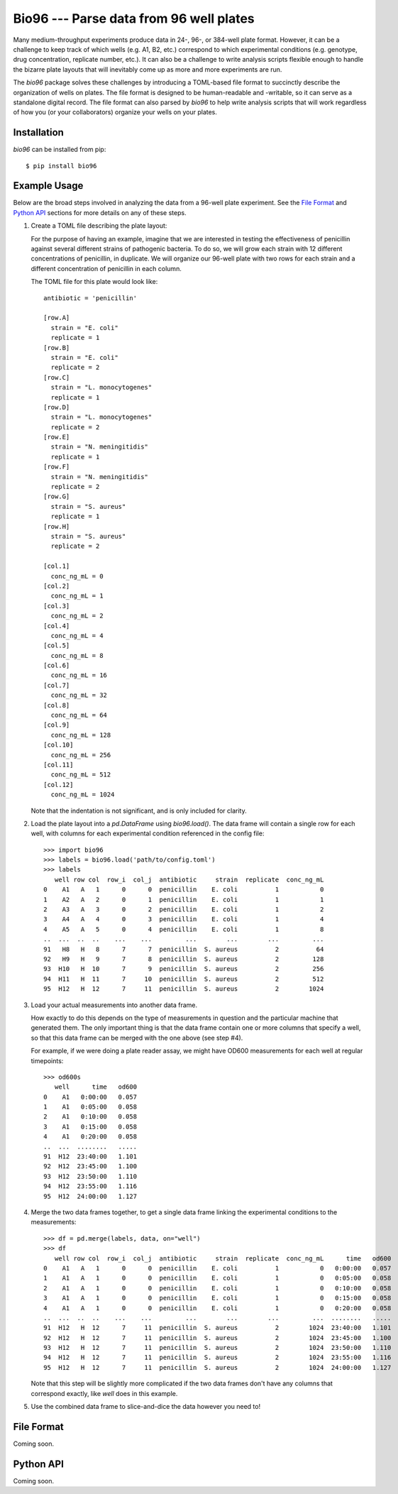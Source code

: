 ****************************************
Bio96 --- Parse data from 96 well plates
****************************************

Many medium-throughput experiments produce data in 24-, 96-, or 384-well plate 
format.  However, it can be a challenge to keep track of which wells (e.g. A1, 
B2, etc.) correspond to which experimental conditions (e.g. genotype, drug 
concentration, replicate number, etc.).  It can also be a challenge to write 
analysis scripts flexible enough to handle the bizarre plate layouts that will 
inevitably come up as more and more experiments are run.

The `bio96` package solves these challenges by introducing a TOML-based file 
format to succinctly describe the organization of wells on plates.  The file 
format is designed to be human-readable and -writable, so it can serve as a 
standalone digital record.  The file format can also parsed by `bio96` to help 
write analysis scripts that will work regardless of how you (or your 
collaborators) organize your wells on your plates.

.. image:: https://img.shields.io/pypi/v/bio96.svg
   :target: https://pypi.python.org/pypi/bio96

.. image:: https://img.shields.io/pypi/pyversions/bio96.svg
   :target: https://pypi.python.org/pypi/bio96

.. image:: https://img.shields.io/travis/kalekundert/bio96.svg
   :target: https://travis-ci.org/kalekundert/bio96

.. image:: https://img.shields.io/coveralls/kalekundert/bio96.svg
   :target: https://coveralls.io/github/kalekundert/bio96?branch=master

Installation
============
`bio96` can be installed from pip::

   $ pip install bio96

Example Usage
=============
Below are the broad steps involved in analyzing the data from a 96-well plate 
experiment.  See the `File Format`_ and `Python API`_ sections for more details 
on any of these steps.

1. Create a TOML file describing the plate layout:

   For the purpose of having an example, imagine that we are interested in 
   testing the effectiveness of penicillin against several different strains of 
   pathogenic bacteria.  To do so, we will grow each strain with 12 different 
   concentrations of penicillin, in duplicate.  We will organize our 96-well 
   plate with two rows for each strain and a different concentration of 
   penicillin in each column.
   
   The TOML file for this plate would look like::

      antibiotic = 'penicillin'

      [row.A]
        strain = "E. coli"
        replicate = 1
      [row.B]
        strain = "E. coli"
        replicate = 2
      [row.C]
        strain = "L. monocytogenes"
        replicate = 1
      [row.D]
        strain = "L. monocytogenes"
        replicate = 2
      [row.E]
        strain = "N. meningitidis"
        replicate = 1
      [row.F]
        strain = "N. meningitidis"
        replicate = 2
      [row.G]
        strain = "S. aureus"
        replicate = 1
      [row.H]
        strain = "S. aureus"
        replicate = 2

      [col.1]
        conc_ng_mL = 0
      [col.2]
        conc_ng_mL = 1
      [col.3]
        conc_ng_mL = 2
      [col.4]
        conc_ng_mL = 4
      [col.5]
        conc_ng_mL = 8
      [col.6]
        conc_ng_mL = 16
      [col.7]
        conc_ng_mL = 32
      [col.8]
        conc_ng_mL = 64
      [col.9]
        conc_ng_mL = 128
      [col.10]
        conc_ng_mL = 256
      [col.11]
        conc_ng_mL = 512
      [col.12]
        conc_ng_mL = 1024

   Note that the indentation is not significant, and is only included for 
   clarity.

2. Load the plate layout into a `pd.DataFrame` using `bio96.load()`.  The data 
   frame will contain a single row for each well, with columns for each 
   experimental condition referenced in the config file::

      >>> import bio96
      >>> labels = bio96.load('path/to/config.toml')
      >>> labels
         well row col  row_i  col_j  antibiotic     strain  replicate  conc_ng_mL
      0    A1   A   1      0      0  penicillin    E. coli          1           0
      1    A2   A   2      0      1  penicillin    E. coli          1           1
      2    A3   A   3      0      2  penicillin    E. coli          1           2
      3    A4   A   4      0      3  penicillin    E. coli          1           4
      4    A5   A   5      0      4  penicillin    E. coli          1           8
      ..  ...  ..  ..    ...    ...         ...        ...        ...         ...
      91   H8   H   8      7      7  penicillin  S. aureus          2          64
      92   H9   H   9      7      8  penicillin  S. aureus          2         128
      93  H10   H  10      7      9  penicillin  S. aureus          2         256
      94  H11   H  11      7     10  penicillin  S. aureus          2         512
      95  H12   H  12      7     11  penicillin  S. aureus          2        1024

3. Load your actual measurements into another data frame.

   How exactly to do this depends on the type of measurements in question and 
   the particular machine that generated them.  The only important thing is 
   that the data frame contain one or more columns that specify a well, so that 
   this data frame can be merged with the one above (see step #4).

   For example, if we were doing a plate reader assay, we might have OD600 
   measurements for each well at regular timepoints::

      >>> od600s 
         well      time   od600
      0    A1   0:00:00   0.057
      1    A1   0:05:00   0.058
      2    A1   0:10:00   0.058
      3    A1   0:15:00   0.058
      4    A1   0:20:00   0.058
      ..  ...  ........   .....
      91  H12  23:40:00   1.101
      92  H12  23:45:00   1.100
      93  H12  23:50:00   1.110
      94  H12  23:55:00   1.116
      95  H12  24:00:00   1.127

4. Merge the two data frames together, to get a single data frame linking the 
   experimental conditions to the measurements::
   
      >>> df = pd.merge(labels, data, on="well")
      >>> df
         well row col  row_i  col_j  antibiotic     strain  replicate  conc_ng_mL      time   od600
      0    A1   A   1      0      0  penicillin    E. coli          1           0   0:00:00   0.057
      1    A1   A   1      0      0  penicillin    E. coli          1           0   0:05:00   0.058
      2    A1   A   1      0      0  penicillin    E. coli          1           0   0:10:00   0.058
      3    A1   A   1      0      0  penicillin    E. coli          1           0   0:15:00   0.058
      4    A1   A   1      0      0  penicillin    E. coli          1           0   0:20:00   0.058
      ..  ...  ..  ..    ...    ...         ...        ...        ...         ...  ........   .....
      91  H12   H  12      7     11  penicillin  S. aureus          2        1024  23:40:00   1.101
      92  H12   H  12      7     11  penicillin  S. aureus          2        1024  23:45:00   1.100
      93  H12   H  12      7     11  penicillin  S. aureus          2        1024  23:50:00   1.110
      94  H12   H  12      7     11  penicillin  S. aureus          2        1024  23:55:00   1.116
      95  H12   H  12      7     11  penicillin  S. aureus          2        1024  24:00:00   1.127

   Note that this step will be slightly more complicated if the two data frames 
   don't have any columns that correspond exactly, like `well` does in this 
   example.

5. Use the combined data frame to slice-and-dice the data however you need to!

File Format
===========
Coming soon.

Python API
==========
Coming soon.

